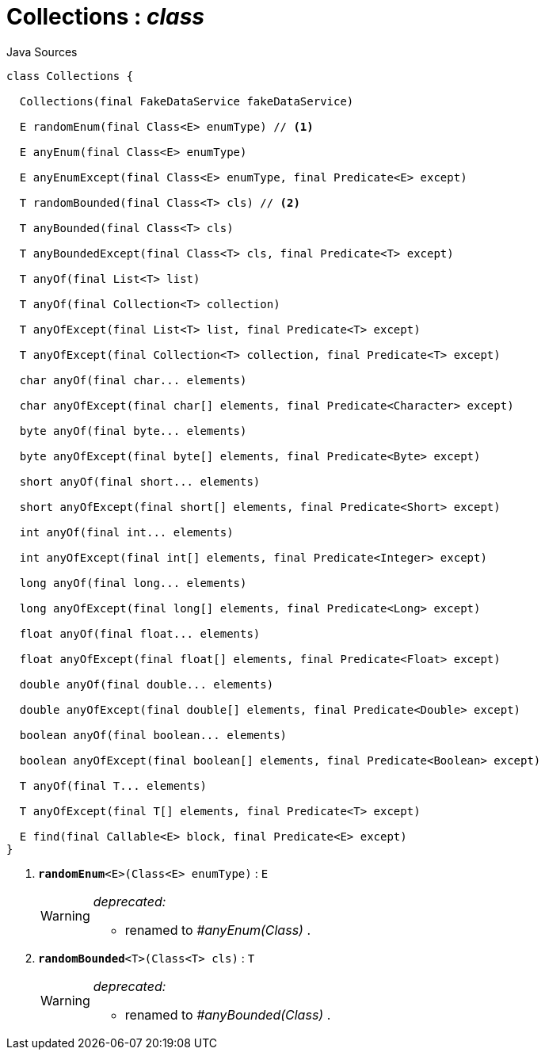 = Collections : _class_
:Notice: Licensed to the Apache Software Foundation (ASF) under one or more contributor license agreements. See the NOTICE file distributed with this work for additional information regarding copyright ownership. The ASF licenses this file to you under the Apache License, Version 2.0 (the "License"); you may not use this file except in compliance with the License. You may obtain a copy of the License at. http://www.apache.org/licenses/LICENSE-2.0 . Unless required by applicable law or agreed to in writing, software distributed under the License is distributed on an "AS IS" BASIS, WITHOUT WARRANTIES OR  CONDITIONS OF ANY KIND, either express or implied. See the License for the specific language governing permissions and limitations under the License.

.Java Sources
[source,java]
----
class Collections {

  Collections(final FakeDataService fakeDataService)

  E randomEnum(final Class<E> enumType) // <.>

  E anyEnum(final Class<E> enumType)

  E anyEnumExcept(final Class<E> enumType, final Predicate<E> except)

  T randomBounded(final Class<T> cls) // <.>

  T anyBounded(final Class<T> cls)

  T anyBoundedExcept(final Class<T> cls, final Predicate<T> except)

  T anyOf(final List<T> list)

  T anyOf(final Collection<T> collection)

  T anyOfExcept(final List<T> list, final Predicate<T> except)

  T anyOfExcept(final Collection<T> collection, final Predicate<T> except)

  char anyOf(final char... elements)

  char anyOfExcept(final char[] elements, final Predicate<Character> except)

  byte anyOf(final byte... elements)

  byte anyOfExcept(final byte[] elements, final Predicate<Byte> except)

  short anyOf(final short... elements)

  short anyOfExcept(final short[] elements, final Predicate<Short> except)

  int anyOf(final int... elements)

  int anyOfExcept(final int[] elements, final Predicate<Integer> except)

  long anyOf(final long... elements)

  long anyOfExcept(final long[] elements, final Predicate<Long> except)

  float anyOf(final float... elements)

  float anyOfExcept(final float[] elements, final Predicate<Float> except)

  double anyOf(final double... elements)

  double anyOfExcept(final double[] elements, final Predicate<Double> except)

  boolean anyOf(final boolean... elements)

  boolean anyOfExcept(final boolean[] elements, final Predicate<Boolean> except)

  T anyOf(final T... elements)

  T anyOfExcept(final T[] elements, final Predicate<T> except)

  E find(final Callable<E> block, final Predicate<E> except)
}
----

<.> `[line-through gray]#*randomEnum*#<E>(Class<E> enumType)` : `E`
+
--
[WARNING]
====
[red]#_deprecated:_#

- renamed to _#anyEnum(Class)_ .
====
--
<.> `[line-through gray]#*randomBounded*#<T>(Class<T> cls)` : `T`
+
--
[WARNING]
====
[red]#_deprecated:_#

- renamed to _#anyBounded(Class)_ .
====
--

